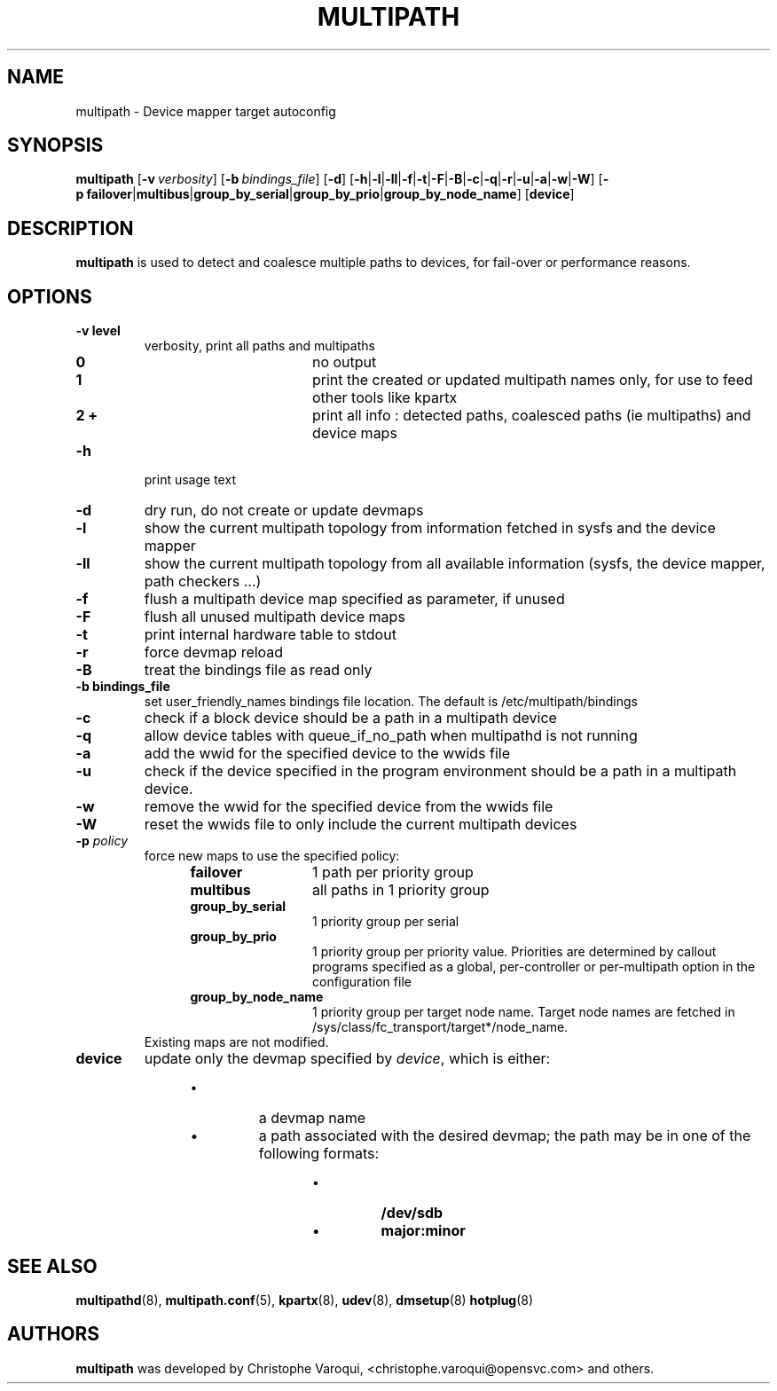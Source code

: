 .TH MULTIPATH 8 "July 2006" "" "Linux Administrator's Manual"
.SH NAME
multipath \- Device mapper target autoconfig
.SH SYNOPSIS
.B multipath
.RB [\| \-v\ \c
.IR verbosity \|]
.RB [\| \-b\ \c
.IR bindings_file \|]
.RB [\| \-d \|]
.RB [\| \-h | \-l | \-ll | \-f | \-t | \-F | \-B | \-c | \-q | \|-r | \-u | \-a | \-w | \-W \|]
.RB [\| \-p\ \c
.BR failover | multibus | group_by_serial | group_by_prio | group_by_node_name \|]
.RB [\| device \|]
.SH DESCRIPTION
.B multipath
is used to detect and coalesce multiple paths to devices, for fail-over or performance reasons.
.SH OPTIONS
.TP
.B \-v " level"
verbosity, print all paths and multipaths
.RS 1.2i
.TP 1.2i
.B 0
no output
.TP
.B 1
print the created or updated multipath names only, for use to feed other tools like kpartx
.TP
.B 2 +
print all info : detected paths, coalesced paths (ie multipaths) and device maps
.RE
.TP
.B \-h
print usage text
.TP
.B \-d
dry run, do not create or update devmaps
.TP
.B \-l
show the current multipath topology from information fetched in sysfs and the device mapper
.TP
.B \-ll
show the current multipath topology from all available information (sysfs, the device mapper, path checkers ...)
.TP
.B \-f
flush a multipath device map specified as parameter, if unused
.TP
.B \-F
flush all unused multipath device maps
.TP
.B \-t
print internal hardware table to stdout
.TP
.B \-r
force devmap reload
.TP
.B \-B
treat the bindings file as read only
.TP
.B \-b " bindings_file"
set user_friendly_names bindings file location.  The default is
/etc/multipath/bindings
.TP
.B \-c
check if a block device should be a path in a multipath device
.TP
.B \-q
allow device tables with queue_if_no_path when multipathd is not running
.TP
.B \-a
add the wwid for the specified device to the wwids file
.TP
.B \-u
check if the device specified in the program environment should be
a path in a multipath device.
.TP
.B \-w
remove the wwid for the specified device from the wwids file
.TP
.B \-W
reset the wwids file to only include the current multipath devices
.TP
.BI \-p " policy"
force new maps to use the specified policy:
.RS 1.2i
.TP 1.2i
.B failover
1 path per priority group
.TP
.B multibus
all paths in 1 priority group
.TP
.B group_by_serial
1 priority group per serial
.TP
.B group_by_prio
1 priority group per priority value. Priorities are determined by callout programs specified as a global, per-controller or per-multipath option in the configuration file
.TP
.B group_by_node_name
1 priority group per target node name. Target node names are fetched
in /sys/class/fc_transport/target*/node_name.
.TP
.RE
Existing maps are not modified.
.TP
.BI device
update only the devmap specified by
.IR device ,
which is either:
.RS 1.2i
.IP \[bu]
a devmap name
.IP \[bu]
a path associated with the desired devmap; the path may be in one of the following formats:
.RS 1.2i
.IP \[bu]
.B /dev/sdb
.IP \[bu]
.B major:minor
.SH "SEE ALSO"
.BR multipathd (8),
.BR multipath.conf (5),
.BR kpartx (8),
.BR udev (8),
.BR dmsetup (8)
.BR hotplug (8)
.SH AUTHORS
.B multipath
was developed by Christophe Varoqui, <christophe.varoqui@opensvc.com> and others.
